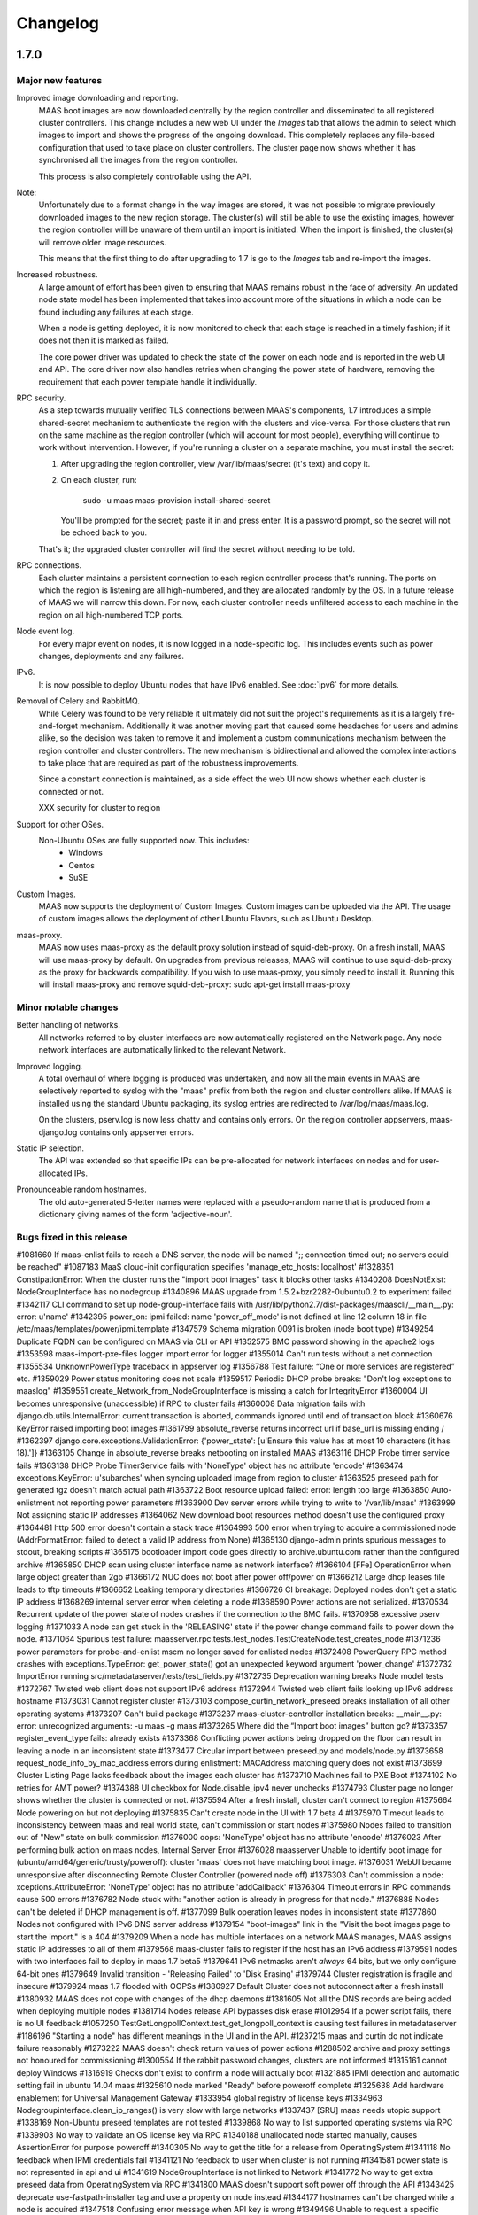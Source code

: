 =========
Changelog
=========

1.7.0
=====

Major new features
------------------

Improved image downloading and reporting.
  MAAS boot images are now downloaded centrally by the region controller
  and disseminated to all registered cluster controllers.  This change includes
  a new web UI under the `Images` tab that allows the admin to select
  which images to import and shows the progress of the ongoing download.
  This completely replaces any file-based configuration that used to take
  place on cluster controllers.  The cluster page now shows whether it has
  synchronised all the images from the region controller.

  This process is also completely controllable using the API.

Note:
  Unfortunately due to a format change in the way images are stored, it
  was not possible to migrate previously downloaded images to the new region
  storage.  The cluster(s) will still be able to use the existing images,
  however the region controller will be unaware of them until an import
  is initiated.  When the import is finished, the cluster(s) will remove
  older image resources.

  This means that the first thing to do after upgrading to 1.7 is go to the
  `Images` tab and re-import the images.

Increased robustness.
  A large amount of effort has been given to ensuring that MAAS remains
  robust in the face of adversity.  An updated node state model has been
  implemented that takes into account more of the situations in which a
  node can be found including any failures at each stage.

  When a node is getting deployed, it is now monitored to check that each
  stage is reached in a timely fashion; if it does not then it is marked
  as failed.

  The core power driver was updated to check the state of the power on each
  node and is reported in the web UI and API.  The core driver now also
  handles retries when changing the power state of hardware, removing the
  requirement that each power template handle it individually.

RPC security.
  As a step towards mutually verified TLS connections between MAAS's
  components, 1.7 introduces a simple shared-secret mechanism to
  authenticate the region with the clusters and vice-versa. For those
  clusters that run on the same machine as the region controller (which
  will account for most people), everything will continue to work
  without intervention. However, if you're running a cluster on a
  separate machine, you must install the secret:

  1. After upgrading the region controller, view /var/lib/maas/secret
     (it's text) and copy it.

  2. On each cluster, run:

       sudo -u maas maas-provision install-shared-secret

     You'll be prompted for the secret; paste it in and press enter. It
     is a password prompt, so the secret will not be echoed back to you.

  That's it; the upgraded cluster controller will find the secret
  without needing to be told.

RPC connections.
  Each cluster maintains a persistent connection to each region
  controller process that's running. The ports on which the region is
  listening are all high-numbered, and they are allocated randomly by
  the OS. In a future release of MAAS we will narrow this down. For now,
  each cluster controller needs unfiltered access to each machine in the
  region on all high-numbered TCP ports.

Node event log.
  For every major event on nodes, it is now logged in a node-specific log.
  This includes events such as power changes, deployments and any failures.

IPv6.
  It is now possible to deploy Ubuntu nodes that have IPv6 enabled.
  See :doc:`ipv6` for more details.

Removal of Celery and RabbitMQ.
  While Celery was found to be very reliable it ultimately did not suit
  the project's requirements as it is a largely fire-and-forget mechanism.
  Additionally it was another moving part that caused some headaches for
  users and admins alike, so the decision was taken to remove it and implement
  a custom communications mechanism between the region controller and cluster
  controllers.  The new mechanism is bidirectional and allowed the complex
  interactions to take place that are required as part of the robustness
  improvements.

  Since a constant connection is maintained, as a side effect the web UI now
  shows whether each cluster is connected or not.

  XXX security for cluster to region

Support for other OSes.
  Non-Ubuntu OSes are fully supported now. This includes:
   - Windows
   - Centos
   - SuSE

Custom Images.
  MAAS now supports the deployment of Custom Images. Custom images can be
  uploaded via the API. The usage of custom images allows the deployment of
  other Ubuntu Flavors, such as Ubuntu Desktop.

maas-proxy.
  MAAS now uses maas-proxy as the default proxy solution instead of
  squid-deb-proxy. On a fresh install, MAAS will use maas-proxy by default.
  On upgrades from previous releases, MAAS will continue to use squid-deb-proxy
  as the proxy for backwards compatibility.
  If you wish to use maas-proxy, you simply need to install it. Running this will
  install maas-proxy and remove squid-deb-proxy:
  sudo apt-get install maas-proxy

Minor notable changes
---------------------

Better handling of networks.
  All networks referred to by cluster interfaces are now automatically
  registered on the Network page.  Any node network interfaces are
  automatically linked to the relevant Network.

Improved logging.
  A total overhaul of where logging is produced was undertaken, and now
  all the main events in MAAS are selectively reported to syslog with the
  "maas" prefix from both the region and cluster controllers alike.  If MAAS
  is installed using the standard Ubuntu packaging, its syslog entries are
  redirected to /var/log/maas/maas.log.

  On the clusters, pserv.log is now less chatty and contains only errors.
  On the region controller appservers, maas-django.log contains only appserver
  errors.

Static IP selection.
 The API was extended so that specific IPs can be pre-allocated for network
 interfaces on nodes and for user-allocated IPs.

Pronounceable random hostnames.
 The old auto-generated 5-letter names were replaced with a pseudo-random
 name that is produced from a dictionary giving names of the form
 'adjective-noun'.

Bugs fixed in this release
--------------------------
#1081660    If maas-enlist fails to reach a DNS server, the node will be named ";; connection timed out; no servers could be reached"
#1087183    MaaS cloud-init configuration specifies 'manage_etc_hosts: localhost'
#1328351    ConstipationError: When the cluster runs the "import boot images" task it blocks other tasks
#1340208    DoesNotExist: NodeGroupInterface has no nodegroup
#1340896    MAAS upgrade from 1.5.2+bzr2282-0ubuntu0.2 to experiment failed
#1342117    CLI command to set up node-group-interface fails with /usr/lib/python2.7/dist-packages/maascli/__main__.py: error: u'name'
#1342395    power_on: ipmi failed: name 'power_off_mode' is not defined at line 12 column 18 in file /etc/maas/templates/power/ipmi.template
#1347579    Schema migration 0091 is broken (node boot type)
#1349254    Duplicate FQDN can be configured on MAAS via CLI or API
#1352575    BMC password showing in the apache2 logs
#1353598    maas-import-pxe-files logger import error for logger
#1355014    Can't run tests without a net connection
#1355534    UnknownPowerType traceback in appserver log
#1356788    Test failure: “One or more services are registered” etc.
#1359029    Power status monitoring does not scale
#1359517    Periodic DHCP probe breaks: "Don't log exceptions to maaslog"
#1359551    create_Network_from_NodeGroupInterface is missing a catch for IntegrityError
#1360004    UI becomes unresponsive (unaccessible) if RPC to cluster fails
#1360008    Data migration fails with django.db.utils.InternalError: current transaction is aborted, commands ignored until end of transaction block
#1360676    KeyError raised importing boot images
#1361799    absolute_reverse returns incorrect url if base_url is missing ending /
#1362397    django.core.exceptions.ValidationError: {'power_state': [u'Ensure this value has at most 10 characters (it has 18).']}
#1363105    Change in absolute_reverse breaks netbooting on installed MAAS
#1363116    DHCP Probe timer service fails
#1363138    DHCP Probe TimerService fails with 'NoneType' object has no attribute 'encode'
#1363474    exceptions.KeyError: u'subarches' when syncing uploaded image from region to cluster
#1363525    preseed path for generated tgz doesn't match actual path
#1363722    Boot resource upload failed: error: length too large
#1363850    Auto-enlistment not reporting power parameters
#1363900    Dev server errors while trying to write to '/var/lib/maas'
#1363999    Not assigning static IP addresses
#1364062    New download boot resources method doesn't use the configured proxy
#1364481    http 500 error doesn't contain a stack trace
#1364993    500 error when trying to acquire a commissioned node (AddrFormatError: failed to detect a valid IP address from None)
#1365130    django-admin prints spurious messages to stdout, breaking scripts
#1365175    bootloader import code goes directly to archive.ubuntu.com rather than the configured archive
#1365850    DHCP scan using cluster interface name as network interface?
#1366104    [FFe] OperationError when large object greater than 2gb
#1366172    NUC does not boot after power off/power on
#1366212    Large dhcp leases file leads to tftp timeouts
#1366652    Leaking temporary directories
#1366726    CI breakage: Deployed nodes don't get a static IP address
#1368269    internal server error when deleting a node
#1368590    Power actions are not serialized.
#1370534    Recurrent update of the power state of nodes crashes if the connection to the BMC fails.
#1370958    excessive pserv logging
#1371033    A node can get stuck in the 'RELEASING' state if the power change command fails to power down the node.
#1371064    Spurious test failure: maasserver.rpc.tests.test_nodes.TestCreateNode.test_creates_node
#1371236    power parameters for probe-and-enlist mscm no longer saved for enlisted nodes
#1372408    PowerQuery RPC method crashes with exceptions.TypeError: get_power_state() got an unexpected keyword argument 'power_change'
#1372732    ImportError running src/metadataserver/tests/test_fields.py
#1372735    Deprecation warning breaks Node model tests
#1372767    Twisted web client does not support IPv6 address
#1372944    Twisted web client fails looking up IPv6 address hostname
#1373031    Cannot register cluster
#1373103    compose_curtin_network_preseed breaks installation of all other operating systems
#1373207    Can't build package
#1373237    maas-cluster-controller installation breaks: __main__.py: error: unrecognized arguments: -u maas -g maas
#1373265    Where did the “Import boot images” button go?
#1373357    register_event_type fails: already exists
#1373368    Conflicting power actions being dropped on the floor can result in leaving a node in an inconsistent state
#1373477    Circular import between preseed.py and models/node.py
#1373658    request_node_info_by_mac_address errors during enlistment: MACAddress matching query does not exist
#1373699    Cluster Listing Page lacks feedback about the images each cluster has
#1373710    Machines fail to PXE Boot
#1374102    No retries for AMT power?
#1374388    UI checkbox for Node.disable_ipv4 never unchecks
#1374793    Cluster page no longer shows whether the cluster is connected or not.
#1375594    After a fresh install, cluster can't connect to region
#1375664    Node powering on but not deploying
#1375835    Can't create node in the UI with 1.7 beta 4
#1375970    Timeout leads to inconsistency between maas and real world state, can't commission or start nodes
#1375980    Nodes failed to transition out of "New" state on bulk commission
#1376000    oops: 'NoneType' object has no attribute 'encode'
#1376023    After performing bulk action on maas nodes, Internal Server Error
#1376028    maasserver Unable to identify boot image for (ubuntu/amd64/generic/trusty/poweroff): cluster 'maas' does not have matching boot image.
#1376031    WebUI became unresponsive after disconnecting Remote Cluster Controller (powered node off)
#1376303    Can't commission a node: xceptions.AttributeError: 'NoneType' object has no attribute 'addCallback'
#1376304    Timeout errors in RPC commands cause 500 errors
#1376782    Node stuck with: "another action is already in progress for that node."
#1376888    Nodes can't be deleted if DHCP management is off.
#1377099    Bulk operation leaves nodes in inconsistent state
#1377860    Nodes not configured with IPv6 DNS server address
#1379154    "boot-images" link in the "Visit the boot images page to start the import." is a 404
#1379209    When a node has multiple interfaces on a network MAAS manages, MAAS assigns static IP addresses to all of them
#1379568    maas-cluster fails to register if the host has an IPv6 address
#1379591    nodes with two interfaces fail to deploy in maas 1.7 beta5
#1379641    IPv6 netmasks aren't *always* 64 bits, but we only configure 64-bit ones
#1379649    Invalid transition - 'Releasing Failed' to 'Disk Erasing'
#1379744    Cluster registration is fragile and insecure
#1379924    maas 1.7 flooded with OOPSs
#1380927    Default Cluster does not autoconnect after a fresh install
#1380932    MAAS does not cope with changes of the dhcp daemons
#1381605    Not all the DNS records are being added when deploying multiple nodes
#1381714    Nodes release API bypasses disk erase
#1012954    If a power script fails, there is no UI feedback
#1057250    TestGetLongpollContext.test_get_longpoll_context is causing test failures in metadataserver
#1186196    "Starting a node" has different meanings in the UI and in the API.
#1237215    maas and curtin do not indicate failure reasonably
#1273222    MAAS doesn't check return values of power actions
#1288502    archive and proxy settings not honoured for commissioning
#1300554    If the rabbit password changes, clusters are not informed
#1315161    cannot deploy Windows
#1316919    Checks don't exist to confirm a node will actually boot
#1321885    IPMI detection and automatic setting fail in ubuntu 14.04 maas
#1325610    node marked "Ready" before poweroff complete
#1325638    Add hardware enablement for Universal Management Gateway
#1333954    global registry of license keys
#1334963    Nodegroupinterface.clean_ip_ranges() is very slow with large networks
#1337437    [SRU] maas needs utopic support
#1338169    Non-Ubuntu preseed templates are not tested
#1339868    No way to list supported operating systems via RPC
#1339903    No way to validate an OS license key via RPC
#1340188    unallocated node started manually, causes AssertionError for purpose poweroff
#1340305    No way to get the title for a release from OperatingSystem
#1341118    No feedback when IPMI credentials fail
#1341121    No feedback to user when cluster is not running
#1341581    power state is not represented in api and ui
#1341619    NodeGroupInterface is not linked to Network
#1341772    No way to get extra preseed data from OperatingSystem via RPC
#1341800    MAAS doesn't support soft power off through the API
#1343425    deprecate use-fastpath-installer tag and use a property on node instead
#1344177    hostnames can't be changed while a node is acquired
#1347518    Confusing error message when API key is wrong
#1349496    Unable to request a specific static IP on the API
#1349736    MAAS logging is too verbose and not very useful
#1349917    guess_server_address() can return IPAddress or hostname
#1350103    No support for armhf/keystone architecture
#1350856    Can't constrain acquisition of nodes by not having a tag
#1350948    IPMI power template treats soft as an option rather than a command
#1354014    clusters should sync boot images from the region
#1356490    Metadataserver api needs tests for _store_installing_results
#1356780    maaslog items are logged twice
#1356880    MAAS shouldn't allow changing the hostname of a deployed node
#1357071    When a power template fails, the content of the event from the node event log is not readable (it contains the whole template)
#1357685    docs/bootsources.rst:: WARNING: document isn't included in any toctree
#1357714    Virsh power driver does not seem to work at all
#1358177    maas-region-admin requires root privileges [docs]
#1358337    [docs] MAAS documentation suggests to execute 'juju --sync-tools'
#1358829    IPMI power query fails when trying to commit config changes
#1358859    Commissioning output xml is hard to understand, would be nice to have yaml as an output option.
#1359169    MAAS should handle invalid consumers gracefully
#1359822    Gateway is missing in network definition
#1361897    exceptions in PeriodicImageDownloadService will cause it to stop running
#1361941    erlang upgrade makes maas angry
#1361967    NodePowerMonitorService has no tests
#1363913    Impossible to remove last MAC from network in UI
#1364228    Help text for node hostname is wrong
#1364591    MAAS Archive Mirror does not respect non-default port
#1364617    ipmipower returns a zero exit status when password invalid
#1364713    selenium test will not pass with new Firefox
#1365616    Non-admin access to cluster controller config
#1365619    DNS should be an optional field in the network definition
#1365722    NodeStateViolation when commissioning
#1365742    Logged OOPS ... NoSuchEventType: Event type with name=NODE_POWER_ON_FAILED could not be found.
#1365776    commissioning results view for a node also shows installation results
#1366812    Old boot resources are not being removed on clusters
#1367455    MAC address for node's IPMI is reversed looked up to yield IP address using case sensitive comparison
#1368398    Can't mark systems that 'Failed commissioning' as 'Broken'
#1368916    No resources found in Simplestreams repository
#1370860    Node power monitor doesn't cope with power template answers other than "on" or "off"
#1370887    No event is registered on a node for when the power monitor sees a problem
#1371663    Node page Javascript crashes when there is no lshw output to display yet
#1371763    Need to use RPC for validating license key.
#1372974    No "installation complete" event
#1373272    "No boot images are available.…" message doesn't disappear when images are imported
#1373580    [SRU] Glen m700 cartridge list as ARM64/generic after enlist
#1373723    Releasing a node without power parameters ends up in not being able to release a node
#1373727    PXE node event logs provide too much info
#1373900    New install of MAAS can't download boot images
#1374153    Stuck in "power controller problem"
#1374321    Internal server error when attempting to perform an action when the cluster is down
#1375360    Automatic population of managed networks for eth1 and beyond
#1375427    Need to remove references to older import images button
#1375647    'static-ipaddresses' capability in 1.6 not documented.
#1375681    "Importing images . . .​" message on the image page never disappears
#1375953    bootsourcecache is not refreshed when sources change
#1376016    MAAS lacks a setting for the Simple Streams Image repository location
#1376481    Wrong error messages in UI
#1376620    maas-url config question doesn't make clear that localhost won't do
#1376990    Elusive JavaScript lint
#1378366    When there are no images, clusters should show that there
#1378527    Images UI doesn't handle HWE images
#1378643    Periodic test failure for compose_curtin_network_preseed_for
#1378837    "Abort operation" action name is vague and misleading
#1378910    Call the install log 'install log' rather than 'curtin log'
#1379401    Race in EventManager.register_event_and_event_type
#1379816    disable_ipv4 has a default setting on the cluster, but it's not visible
#1380470    Event log says node was allocated but doesn't say to *whom*
#1380805    uprade from 1.5.4 to 1.7 overwrote my cluster name
#1381007    "Acquire and start node" button appears on node page for admins who don't own an allocated but unstarted node
#1381213    mark_fixed should clear the osystem and distro_series fields
#1381747    APIRPCErrorsMiddleware isn't installed
#1381796    license_key is not given in the curtin_userdata preseed for Windows
#1172773    Web UI has no indication of image download status.
#1233158    no way to get power parameters in api
#1319854    `maas login` tells you you're logged in successfully when you're not
#1351451    Impossible to release a BROKEN node via the API.
#1361040    Weird log message: "Power state has changed from unknown to connection timeout."
#1366170    Node Event log doesn't currently display anything apart from power on/off
#1368480    Need API to gather image metadata across all of MAAS
#1370306    commissioning output XML and YAML tabs are not vertical
#1371122    WindowsBootMethod request pxeconfig from API for every file
#1376030    Unable to get RPC connection for cluster 'maas' <-- 'maas' is the DNS zone name
#1378358    Missing images warning should contain a link to images page
#1281406    Disk/memory space on Node edit page have no units
#1299231    MAAS DHCP/DNS can't manage more than a /16 network
#1357381    maas-region-admin createadmin shows error if not params given
#1357686    Caching in get_worker_user() looks like premature optimisation
#1358852    Tons of Linking <mac address> to <cluster interface> spam in log
#1359178    Docs - U1 still listed for uploading data
#1359947    Spelling Errors/Inconsistencies with MAAS Documentation
#1365396    UI: top link to “<name> MAAS” only appears on some pages
#1365591    "Start node" UI button does not allocate node before starting in 1.7
#1365603    No "stop node" button on the page of a node with status "failed deployment"
#1371658    Wasted space in the "Discovery data" section of the node page
#1376393    powerkvm boot loader installs even when not needed
#1376956    commissioning results page with YAML/XML output tabs are not centered on page.
#1287224    MAAS random generated hostnames are not pronounceable
#1348364    non-maas managed subnets cannot query maas DNS
#1381543    Disabling Disk Erasing with node in 'Failed Erasing' state leads to Invalid transition: Failed disk erasing -> Ready.

1.6.1
=====

Bug fix update
--------------

- Auto-link node MACs to Networks (LP: #1341619)
  MAAS will now auto-create a Network from a cluster interface, and
  if an active lease exists for a node's MAC then it will be linked to
  that Network.


1.6.0
=====

Special notice:
  Cluster interfaces now have static IP ranges in order to give nodes stable
  IP addresses.  You need to set the range in each interface to turn on this
  feature.  See below for details.


Major new features
------------------

IP addresses overhaul.
  This release contains a total reworking of IP address allocation.  You can
  now define a separate "static" range in each cluster interface configuration
  that is separate from the DHCP server's dynamic range.  Any node in use by
  a user will receive an IP address from the static range that is guaranteed
  not to change during its allocated lifetime.  Previously, this was at the
  whim of the DHCP server despite MAAS placing host maps in its configuration.

  Currently, dynamic IP addresses will continue to receive DNS entries so as
  to maintain backward compatibility with installations being upgraded from
  1.5.  However, this will be changed in a future release to only give
  DNS entries to static IPs.

  You can also use the API to `reserve IP addresses`_ on a per-user basis.

.. _reserve IP addresses: http://maas.ubuntu.com/docs1.6/api.html#ip-addresses

Support for additional OSes.
  MAAS can now install operating systems other than Ubuntu on nodes.
  Preliminary beta support exists for CentOS and SuSE via the `Curtin`_ "fast"
  installer.  This has not been thoroughly tested yet and has been provided
  in case anyone finds this useful and is willing to help find and report bugs.


Minor notable changes
---------------------

DNS entries
  In 1.5 DNS entries for nodes were a CNAME record.  As of 1.6, they are now
  all "A" records, which allows for reliable reverse look-ups.

  Only nodes that are allocated to a user and started will receive "A" record
  entries.  Unallocated nodes no longer have DNS entries.

Removal of bootresources.yaml
  The bootresources.yaml file, which had to be configured separately on each
  cluster controller, is no longer in use.  Instead, the configuration for
  which images to download is now held by the region controller, and defaults
  to downloading all images for LTS releases.  A `rudimentary API`_ is
  available to manipulate this configuration.

.. _rudimentary API: http://maas.ubuntu.com/docs1.6/api.html#boot-source

Fast installer is now the default
  Prevously, the slower Debian installer was used by default.  Any newly-
  enlisted nodes will now use the newer `fast installer`_.  Existing nodes
  will keep the installer setting that they already have.

.. _fast installer: https://launchpad.net/curtin


Bugs fixed in this release
--------------------------
#1307779    fallback from specific to generic subarch broken
#1310082    d-i with precise+hwe-s stops at "Architecture not supported"
#1314174    Autodetection of the IPMI IP address fails when the 'power_address'
of the power parameters is empty.
#1314267    MAAS dhcpd will re-issue leases for nodes
#1317675    Exception powering down a virsh machine
#1322256    Import boot resources failing to verify keyring
#1322336    import_boot_images crashes with KeyError on 'keyring'
#1322606    maas-import-pxe-files fails when run from the command line
#1324237    call_and_check does not report error output
#1328659    import_boot_images task fails on utopic
#1332596    AddrFormatError: failed to detect a valid IP address from None execu
ting upload_dhcp_leases task
#1250370    "sudo maas-import-ephemerals" steps on ~/.gnupg/pubring.gpg
#1250435    CNAME record leaks into juju's private-address, breaks host based ac
cess control
#1305758    Import fails while writing maas.meta: No such file or directory
#1308292    Unhelpful error when re-enlisting a previously enlisted node
#1309601    maas-enlist prints "successfully enlisted" even when enlistment fail
s.
#1309729    Fast path installer is not the default
#1310844    find_ip_via_arp() results in unpredictable, and in some cases, incor
rect IP addresses
#1310846    amt template gives up way too easily
#1312863    MAAS fails to detect SuperMicro-based server's power type
#1314536    Copyright date in web UI is 2012
#1315160    no support for different operating systems
#1316627    API needed to allocate and return an extra IP for a container
#1323291    Can't re-commission a commissioning node
#1324268    maas-cli 'nodes list' or 'node read <system_id>' doesn't display the
 osystem or distro_series node fields
#1325093    install centos using curtin
#1325927    YUI.Array.each not working as expected
#1328656    MAAS sends multiple stop_dhcp_server tasks even though there's no dh
cp server running.
#1331139    IP is inconsistently capitalized on the 'edit a cluster interface' p
age
#1331148    When editing a cluster interface, last 3 fields are unintuitive
#1331165    Please do not hardcode the IP address of Canonical services into MAAS managed DHCP configs
#1338851    Add MAAS arm64/xgene support
#1307693    Enlisting a SeaMicro or Virsh chassis twice will not replace the missing entries
#1311726    No documentation about the supported power types and the related power parameters
#1331982    API documentation for nodegroup op=details missing parameter
#1274085    error when maas can't meet juju constraints is confusing and not helpful
#1330778    MAAS needs support for managing nodes via the Moonshot HP iLO Chassis Manager CLI
#1337683    The API client MAASClient doesn't encode list parameters when doing a GET
#1190986    ERROR Nonce already used
#1342135    Allow domains to be used for NTP server configuration, not just IPs
#1337437    Allow 14.10 Utopic Unicorn as a deployable series
#1350235    Package fails to install when the default route is through an aliased/tagged interface
#1353597    PowerNV: format_bootif should make sure mac address is all lowercase

1.5.3
=====

Bug fix update
--------------

 - Reduce number of celery tasks emitted when updating a cluster controller
   (LP: #1324944)
 - Fix VirshSSH template which was referencing invalid attributes
   (LP: #1324966)
 - Fix a start up problem where a database lock was being taken outside of
   a transaction (LP: #1325759)
 - Reformat badly formatted Architecture error message (LP: #1301465)
 - Final changes to support ppc64el (now known as PowerNV) (LP: #1315154)


1.5.2
=====

Minor feature changes
---------------------

Boot resource download changes.
  Further to the work done in the 1.5 (Ubuntu 14.04) release, MAAS no
  longer stores the configuration for downloading boot resources in
  ``/etc/maas/bootresources.yaml``; this file is now obsolete. The
  sources list is now stored on the region controller and passed to the
  cluster controller when the job to download boot resources is started.
  It is still possible to pass a list of sources to
  ``maas-import-pxe-files`` when running the script manually.


1.5.1
=====

Bug fix update
--------------

For full details see https://launchpad.net/maas/+milestone/1.5.1

#1303915    Powering SM15k RESTAPI v2.0 doesn't force PXE boot
#1307780    no armhf commissioning template
#1310076    lost connectivity to a node when using fastpath-installer with precise+hwe-s
#1310082    d-i with precise+hwe-s stops at "Architecture not supported"
#1311151    MAAS imports Trusty's 'rc' images by default.
#1311433    REGRESSION: AttributeError: 'functools.partial' object has no attribute '__module__'
#1313556    API client blocks when deleting a resource
#1314409    parallel juju deployments race on the same maas
#1316396    When stopping a node from the web UI that was started from the API, distro_series is not cleared
#1298784    Vulnerable to user-interface redressing (e.g. clickjacking)
#1308772    maas has no way to specify alternate IP addresses for AMT template
#1300476    Unable to setup BMC/UCS user on Cisco B200 M3

1.5
===

(released in Ubuntu 14.04)

Major new features
------------------

Advanced Networking.
  MAAS will now support multiple managed network interfaces on a single
  cluster.  It will track networks (including tagged VLANs) to which each node
  is able to connect and provides this information in the API.  API clients may
  also use networking information in acquisition constraints when asking for a
  new node allocation.

  See :ref:`The full Networking documentation <networks>`.

Zones.
  A Zone is an arbitrary grouping of nodes.  MAAS now allows admins to define
  Zones, and place in them any of the region's nodes.  Once defined, API
  clients can use the zone name as acquisition constraints for new node
  allocations.

  See :doc:`physical-zones` for more detail.

Hardware Enablement Kernels.
  MAAS is now able to fetch and use hardware enablement kernels which allow
  kernels for newer Ubuntu releases to be used on older releases.

  See :doc:`hardware-enablement-kernels`

Minor feature changes
---------------------

Maas-Test.
  A new project `maas-test`_ was created to put a piece of hardware through MAAS's
  test suite to see if it's suitable for use in MAAS, and optionally report the results
  to a bug in Launchpad's maas-test project.

.. _maas-test: https://launchpad.net/maas-test/

IPMI improvements.
  Many improvements were made to IPMI handling, including better detection
  during enlistment.  Many IPMI-based systems that previously failed to work
  with MAAS will now work correctly.

Completion of image downloading changes.
  Further to the work done in the 1.4 (Ubuntu 13.10) release, MAAS now uses indexed
  "simplestreams" data published by Canonical to fetch not only the ephemeral
  images, but now also the kernels and ramdisks.  The resource download
  configuration is now in a new file ``/etc/maas/bootresources.yaml`` on
  each cluster controller.  All previous configuration files for image
  downloads are now obsolete.  The new file will be pre-configured based on
  images that are already present on the cluster.

  This change also enables end-users to provide their own simplestreams data
  and thusly their own custom images.

Cluster-driven hardware availability.
  When adding or editing node hardware in the region controller, MAAS will
  contact the relevant cluster controller to validate the node's settings.
  As of release, the only validation made is the architecture and the power
  settings.  Available architectures are based on which images have been
  imported on the cluster.  In the future, this will enable new cluster
  controllers to be added that contain drivers for new hardware without
  restarting the region controller.

Seamicro hardware.
  MAAS now supports the Seamicro 15000 hardware for power control and API-based
  enlistment.

AMT.
  MAAS now supports power control using `Intel AMT`_.

.. _Intel AMT: http://www.intel.com/content/www/us/en/architecture-and-technology/intel-active-management-technology.html

DNS forwarders.
  In MAAS's settings it's now possible to configure an upstream DNS, which will
  be set in the bind daemon's 'forwarders' option.

Foreign DHCP servers.
  MAAS detects and shows you if any other DHCP servers are active on the
  networks that are on the cluster controller.

Commissioning Results.
  A node's commissioning results are now shown in the UI.

Renamed commands.
  ``maas`` is renamed to ``maas-region-admin``.  ``maas-cli`` is now just
  ``maas``.


Bugs fixed in this release
--------------------------
For full details see https://launchpad.net/maas/+milestone/14.04

#1227035 If a template substitution fails, the appserver crashes

#1255479    MaaS Internal Server Error 500 while parsing tags with namespaces in definition upon commissioning

#1269648    OAuth unauthorised errors mask the actual error text

#1270052    Adding an SSH key fails due to a UnicodeDecodeError

#1274024    kernel parameters are not set up in the installed OS's grub cfg

#1274190    periodic_probe_dhcp task raises IOError('No such device')

#1274912    Internal server error when trying to stop a node with no power type

#1274926    A node's nodegroup is autodetected using the request's IP even when the request is a manual

#1278895    When any of the commissioning scripts fails, the error reported contains the list of the scripts that *didn't* fail

#1279107    maas_ipmi_autodetect.py ignores command failures

#1282828    Almost impossible to provide a valid nodegroup ID when enlisting new node on API

#1283114    MAAS' DHCP server is not stopped when the number of managed interfaces is zero

#1285244    Deleting a node sometimes fails with omshell error

#1285607    maas_ipmi_autodetect mistakes empty slot for taken slot

#1287274    On OCPv3 Roadrunner, maas_ipmi_autodetect fails because LAN Channel settings can't be changed

#1287512    OCPv3 roadrunner detects IPMI as 1.5

#1289456    maas IPMI user creation fails on some DRAC systems

#1290622    report_boot_images does not remove images that were deleted from the cluster

#1293676    internal server error when marking nodes as using fast-path installer

#1300587    Cloud-archive selection widget is obsolete

#1301809    Report boot images no directory traceback

#1052339    MAAS only supports one "managed" (DNS/DHCP) interface per cluster controller.

#1058126    maas dbshell stacktraces in package

#1064212    If a machine is booted manually when in status "Declared" or "Ready", TFTP server tracebacks

#1073460    Node-specific kernel and ramdisk is not possible

#1177932    Unable to select which pxe files to download by both series and architecture.

#1181334    i386 required to install amd64

#1184589    When external commands, issued by MAAS, fail, the log output does not give any information about the failure.

#1187851    Newline added to end of files obtained with maas-cli

#1190986    ERROR Nonce already used

#1191735    TFTP server not listening on all interfaces

#1210393    MAAS ipmi fails on OCPv3 Roadrunner

#1228205    piston hijacks any TypeError raised by MAAS

#1234880    HP ilo4 consoles default to autodetect protocol, which doesn't work

#1237197    No scheduled job for images download

#1238284    multiple ip address displayed for a node

#1243917    'maas createsuperuser' errors out if no email address is entered.

#1246531    dhcpd.conf not updated when user hits "Save cluster controller"

#1246625    The power parameters used by the virsh power template are inconsistent.

#1247708    Cluster interface shows up with no interface name

#1248893    maas-cli listing nodes filtered by hostname doesn't work

#1249435    kernel options not showing up in WebUI and not being passed at install time to one node

#1250410    Search box renders incorrectly in Firefox

#1268795    unable to automatically commission Cisco UCS server due to BMC user permissions

#1270131    1 CPU when there are multiple cores on Intel NUC

#1271056    API call for listing nodes filtered by zone

#1273650    Fastpath installer does not pick up package mirror settings from MAAS

#1274017    MAAS new user creation requires E-Mail address, throws wrong error when not provided

#1274465    Network identity shows broadcast address instead of the network's address

#1274499    dhcp lease rollover causes loss of access to management IP

#1275643    When both IPMI 1.5 and 2.0 are available, MAAS should use 2.0

#1279304    Node commissioning results are not displayed in the UI

#1279728    Storage capacity isn't always detected

#1287964    MAAS incorrectly detects / sets-up BMC information on Dell PowerEdge servers

#1292491    pserv traceback when region controller not yet ready

#1293661    cannot use fast path installer to deploy other than trusty

#1294302    fast installer fails to PXE boot on armhf/highbank

#1295035    The UI doesn't display the list of available boot images

#1297814    MAAS does not advertise its capabilities

#1298790    Logout page vulnerable to CSRF

#1271189    support switching image streams in import ephemerals

#1287310    hard to determine valid values for power parameters

#1272014    MAAS prompts user to run `maas createadmin`; instead of `maas createsuperuser`

#1108319    maascli could have a way to tell which cluster controllers don't have the pxe files


1.4
===

(released in Ubuntu 13.10)

Major new features
------------------

LLDP collection.
  MAAS now collects LLDP data on each node during its
  commissioning cycle.  The router to which the node is connected will have
  its MAC address parsed out of the data and made available for using as a
  placement constraint (passing connected_to or not_connected_to to the
  acquire() API call), or you can define tags using expressions such as
  ``//lldp:chassis/lldp:id[@type="mac"]/text() = "20:4e:7f:94:2e:10"``
  which would tag nodes with a router using that MAC address.

New faster installer for nodes.
  MAAS will now make use of the new Curtin_ installer which is much quicker
  than the old Debian Installer process.  Typically an installation now
  takes a couple of minutes instead of upwards of 10 minutes.  To have a node
  use the faster installer, add the ``use-fastpath-installer`` tag to it,
  or click the "Use the fast installer" button on the node page.

.. _Curtin: https://launchpad.net/curtin

More extensible templates for DHCP, power control, PXE and DNS.
  Templates supplied for these activities are now all in their own template
  file that is customisable by the user.  The files now generally live under
  /etc/maas/ rather than embedded in the code tree itself.

Minor feature changes
---------------------

Reworked ephemeral downloading
  While there is no end-user visible change, the ephemeral image download
  process is now driven by a data stream published by Canonical at
  http://maas.ubuntu.com/images/streams. In the future this will allow end
  users to use their own customised images by creating their own stream.
  The configuration for this is now also part of ``pserv.yaml``, obsoleting
  the maas_import_ephemerals configuration file.  The config will be auto-
  migrated on the first run of the ``maas-import-ephemerals`` script.

Improved maas-cli support
  Users can now manage their SSH keys and API credentials via the maas-cli
  tool.

Django 1.5
  MAAS is updated to work with Django 1.5

HP Moonshot Systems support.
  MAAS can now manage HP Moonshot Systems as any other hardware. However,
  in order for MAAS to power manage these systems, it requires the user
  to manually specify the iLO credentials before the enlistment process
  begins. This can be done in the ``maas_moonshot_autodetect.py``
  template under ``/etc/maas/templates/commissioning-user-data/snippets/``.

Bugs fixed in this release
--------------------------
#1039513  maas-import-pxe-files doesn't cryptographically verify what
it downloads

#1158425  maas-import-pxe-files sources path-relative config

#1204507  MAAS rejects empty files

#1208497  netboot flag defaults to 'true' on upgrade, even for allocated
nodes

#1227644  Releasing a node using the API errors with "TypeError:
00:e0:81:dd:d1:0b is not JSON serializable"

#1234853  MAAS returns HTTP/500 when adding a second managed interface
to cluster controller

#971349  With 100% of nodes in 'declared' state, pie chart is white on white

#974035  Node listing does not support bulk operations

#1045725  SAY clauses in PXE configs are being evaluated as they're
encountered, not when the label is branched to

#1054518  distro_series can be None or ""

#1064777  If a node's IP address is known, it's not shown anywhere

#1084807  Users are editing the machine-generated dhcpd.conf

#1155607  Conflict between "DNS zone name" in Cluster controller and
"Default domain for new nodes" in settings

#1172336  MAAS server reference to AvahiBoot wiki page that does not exist

#1185160  no way to see what user has a node allocated

#1202314  Discrepancy between docs and behavior

#1206222  Documentation Feedback and Site suggestions

#1209039  Document that MAAS requires 'portfast' on switch ports connected
to nodes

#1215750  No way of tracing/debugging http traffic content in the appserver.

#1223157  start_commissioning needlessly sets owner on commissioning nodes

#1227081  Error in apache's log "No handlers could be found for logger
"maasserver""

#1233069  maas-import-pxe-files fails when md5 checksums can't be downloaded

#1117415  maas dhcp responses do not have domain-name or domain-search

#1136449  maas-cli get-config and set-config documentation

#1175405  Pie chart says "deployed" which is inconsistent with the node
list's "allocated"

#1233833  Usability: deleting nodes is too easy

#1185897  expose ability to re-commission node in api and cli

#997092  Can't delete allocated node even if owned by self

